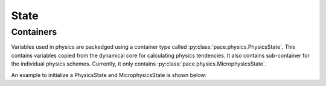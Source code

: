 .. _state:

=====
State
=====

Containers
------------
Variables used in physics are packedged using a container type called :py:class:`pace.physics.PhysicsState`.
This contains variables copied from the dynamical core for calculating physics tendencies.
It also contains sub-container for the individual physics schemes. Currently, it only contains :py:class:`pace.physics.MicrophysicsState`.

An example to initialize a PhysicsState and MicrophysicsState is shown below:

.. doctest::

    >>> from pace.util import (
        ...  CubedSphereCommunicator,
        ...  CubedSpherePartitioner,
        ...  Quantity,
        ...  QuantityFactory,
        ...  SubtileGridSizer,
        ...  TilePartitioner,
        ...  NullComm,
        ... )
    >>> from pace.physics import PhysicsState
    >>> layout = (1, 1)
    >>> partitioner = CubedSpherePartitioner(TilePartitioner(layout))
    >>> communicator = CubedSphereCommunicator(NullComm(rank=0, total_ranks=6), partitioner)
    >>> sizer = SubtileGridSizer.from_tile_params(
    ...    nx_tile=12,
    ...    ny_tile=12,
    ...    nz=79,
    ...    n_halo=3,
    ...    extra_dim_lengths={},
    ...    layout=layout,
    ...    tile_partitioner=partitioner.tile,
    ...    tile_rank=communicator.tile.rank,
    ... )

    >>> quantity_factory = QuantityFactory.from_backend(sizer=sizer, backend="numpy")
    >>> physics_state = PhysicsState.init_zeros(
    ...  quantity_factory=quantity_factory, active_packages=["microphysics"]
    ... )
    >>> microphysics_state = physics_state.microphysics
